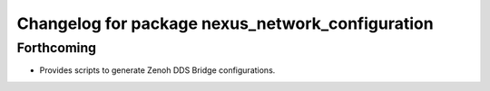 ^^^^^^^^^^^^^^^^^^^^^^^^^^^^^^^^^^^^^^^^^^^^^^^^^
Changelog for package nexus_network_configuration
^^^^^^^^^^^^^^^^^^^^^^^^^^^^^^^^^^^^^^^^^^^^^^^^^

Forthcoming
-----------
* Provides scripts to generate Zenoh DDS Bridge configurations.
